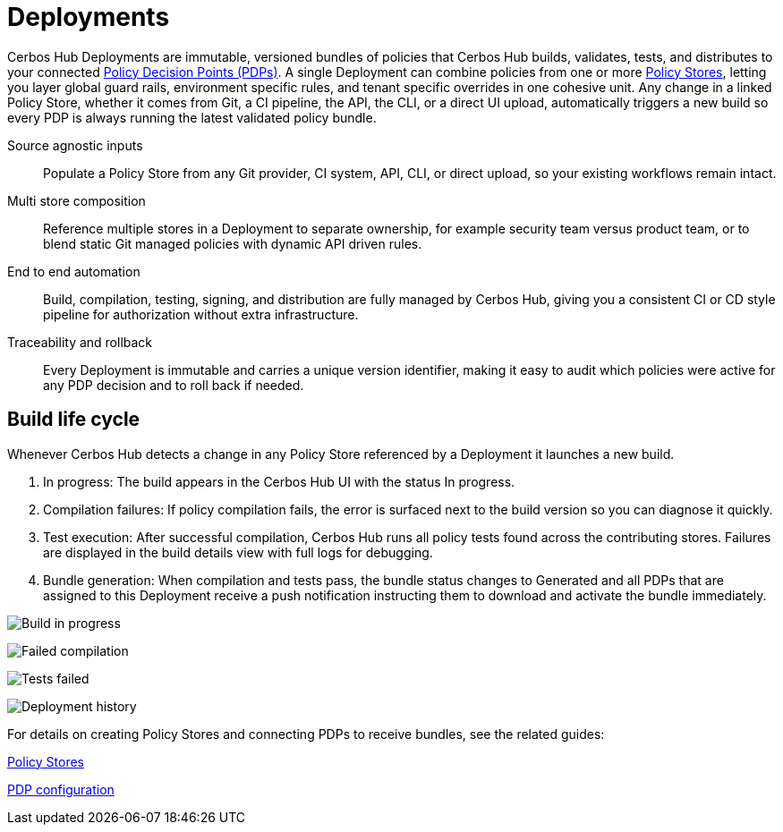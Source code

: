= Deployments

Cerbos Hub Deployments are immutable, versioned bundles of policies that Cerbos Hub builds, validates, tests, and distributes to your connected xref:decision-points.adoc[Policy Decision Points (PDPs)]. A single Deployment can combine policies from one or more xref:policy-stores.adoc[Policy Stores], letting you layer global guard rails, environment specific rules, and tenant specific overrides in one cohesive unit. Any change in a linked Policy Store, whether it comes from Git, a CI pipeline, the API, the CLI, or a direct UI upload, automatically triggers a new build so every PDP is always running the latest validated policy bundle.

[unordered.stack]
Source agnostic inputs:: Populate a Policy Store from any Git provider, CI system, API, CLI, or direct upload, so your existing workflows remain intact.
Multi store composition:: Reference multiple stores in a Deployment to separate ownership, for example security team versus product team, or to blend static Git managed policies with dynamic API driven rules.
End to end automation:: Build, compilation, testing, signing, and distribution are fully managed by Cerbos Hub, giving you a consistent CI or CD style pipeline for authorization without extra infrastructure.
Traceability and rollback:: Every Deployment is immutable and carries a unique version identifier, making it easy to audit which policies were active for any PDP decision and to roll back if needed.

== Build life cycle

Whenever Cerbos Hub detects a change in any Policy Store referenced by a Deployment it launches a new build.

. In progress: The build appears in the Cerbos Hub UI with the status In progress.
. Compilation failures: If policy compilation fails, the error is surfaced next to the build version so you can diagnose it quickly.
. Test execution: After successful compilation, Cerbos Hub runs all policy tests found across the contributing stores. Failures are displayed in the build details view with full logs for debugging.
. Bundle generation: When compilation and tests pass, the bundle status changes to Generated and all PDPs that are assigned to this Deployment receive a push notification instructing them to download and activate the bundle immediately.

image:builds_in_progress.png[alt="Build in progress",role="center-img"]

image:compilation_failed.png[alt="Failed compilation",role="center-img"]

image:failed_tests.png[alt="Tests failed",role="center-img"]

image:deployments.png[alt="Deployment history",role="center-img"]

For details on creating Policy Stores and connecting PDPs to receive bundles, see the related guides:

xref:policy-stores.adoc[Policy Stores]

xref:decision-points.adoc[PDP configuration]
